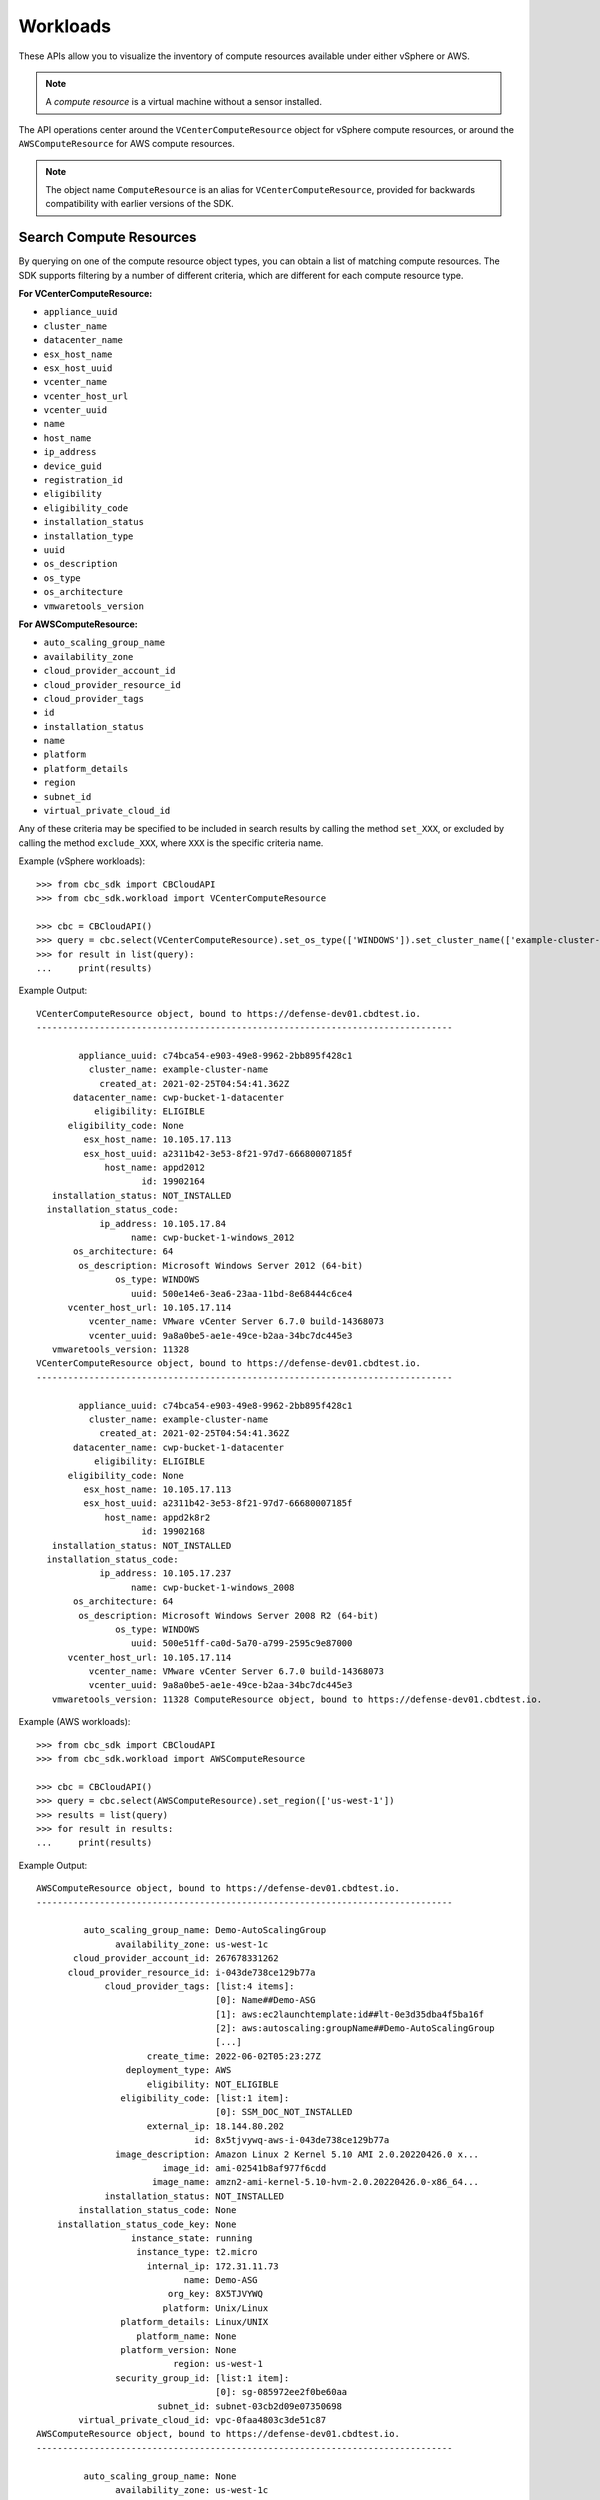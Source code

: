 Workloads
======================================

These APIs allow you to visualize the inventory of compute resources available under either vSphere
or AWS.

.. note::
  A *compute resource* is a virtual machine without a sensor installed.

The API operations center around the ``VCenterComputeResource`` object for vSphere compute resources,
or around the ``AWSComputeResource`` for AWS compute resources.

.. note::
  The object name ``ComputeResource`` is an alias for ``VCenterComputeResource``, provided for
  backwards compatibility with earlier versions of the SDK.

Search Compute Resources
------------------------
By querying on one of the compute resource object types, you can obtain a list of matching
compute resources.  The SDK supports filtering by a number of different criteria, which are different
for each compute resource type.

**For VCenterComputeResource:**

- ``appliance_uuid``
- ``cluster_name``
- ``datacenter_name``
- ``esx_host_name``
- ``esx_host_uuid``
- ``vcenter_name``
- ``vcenter_host_url``
- ``vcenter_uuid``
- ``name``
- ``host_name``
- ``ip_address``
- ``device_guid``
- ``registration_id``
- ``eligibility``
- ``eligibility_code``
- ``installation_status``
- ``installation_type``
- ``uuid``
- ``os_description``
- ``os_type``
- ``os_architecture``
- ``vmwaretools_version``

**For AWSComputeResource:**

- ``auto_scaling_group_name``
- ``availability_zone``
- ``cloud_provider_account_id``
- ``cloud_provider_resource_id``
- ``cloud_provider_tags``
- ``id``
- ``installation_status``
- ``name``
- ``platform``
- ``platform_details``
- ``region``
- ``subnet_id``
- ``virtual_private_cloud_id``

Any of these criteria may be specified to be included in search results by calling the method ``set_XXX``,
or excluded by calling the method ``exclude_XXX``, where ``XXX`` is the specific criteria name.

Example (vSphere workloads)::

  >>> from cbc_sdk import CBCloudAPI
  >>> from cbc_sdk.workload import VCenterComputeResource

  >>> cbc = CBCloudAPI()
  >>> query = cbc.select(VCenterComputeResource).set_os_type(['WINDOWS']).set_cluster_name(['example-cluster-name'])
  >>> for result in list(query):
  ...     print(results)

Example Output::

  VCenterComputeResource object, bound to https://defense-dev01.cbdtest.io.
  -------------------------------------------------------------------------------

          appliance_uuid: c74bca54-e903-49e8-9962-2bb895f428c1
            cluster_name: example-cluster-name
              created_at: 2021-02-25T04:54:41.362Z
         datacenter_name: cwp-bucket-1-datacenter
             eligibility: ELIGIBLE
        eligibility_code: None
           esx_host_name: 10.105.17.113
           esx_host_uuid: a2311b42-3e53-8f21-97d7-66680007185f
               host_name: appd2012
                      id: 19902164
     installation_status: NOT_INSTALLED
    installation_status_code:
              ip_address: 10.105.17.84
                    name: cwp-bucket-1-windows_2012
         os_architecture: 64
          os_description: Microsoft Windows Server 2012 (64-bit)
                 os_type: WINDOWS
                    uuid: 500e14e6-3ea6-23aa-11bd-8e68444c6ce4
        vcenter_host_url: 10.105.17.114
            vcenter_name: VMware vCenter Server 6.7.0 build-14368073
            vcenter_uuid: 9a8a0be5-ae1e-49ce-b2aa-34bc7dc445e3
     vmwaretools_version: 11328
  VCenterComputeResource object, bound to https://defense-dev01.cbdtest.io.
  -------------------------------------------------------------------------------

          appliance_uuid: c74bca54-e903-49e8-9962-2bb895f428c1
            cluster_name: example-cluster-name
              created_at: 2021-02-25T04:54:41.362Z
         datacenter_name: cwp-bucket-1-datacenter
             eligibility: ELIGIBLE
        eligibility_code: None
           esx_host_name: 10.105.17.113
           esx_host_uuid: a2311b42-3e53-8f21-97d7-66680007185f
               host_name: appd2k8r2
                      id: 19902168
     installation_status: NOT_INSTALLED
    installation_status_code:
              ip_address: 10.105.17.237
                    name: cwp-bucket-1-windows_2008
         os_architecture: 64
          os_description: Microsoft Windows Server 2008 R2 (64-bit)
                 os_type: WINDOWS
                    uuid: 500e51ff-ca0d-5a70-a799-2595c9e87000
        vcenter_host_url: 10.105.17.114
            vcenter_name: VMware vCenter Server 6.7.0 build-14368073
            vcenter_uuid: 9a8a0be5-ae1e-49ce-b2aa-34bc7dc445e3
     vmwaretools_version: 11328 ComputeResource object, bound to https://defense-dev01.cbdtest.io.

Example (AWS workloads)::

    >>> from cbc_sdk import CBCloudAPI
    >>> from cbc_sdk.workload import AWSComputeResource

    >>> cbc = CBCloudAPI()
    >>> query = cbc.select(AWSComputeResource).set_region(['us-west-1'])
    >>> results = list(query)
    >>> for result in results:
    ...     print(results)

Example Output::

    AWSComputeResource object, bound to https://defense-dev01.cbdtest.io.
    -------------------------------------------------------------------------------

             auto_scaling_group_name: Demo-AutoScalingGroup
                   availability_zone: us-west-1c
           cloud_provider_account_id: 267678331262
          cloud_provider_resource_id: i-043de738ce129b77a
                 cloud_provider_tags: [list:4 items]:
                                      [0]: Name##Demo-ASG
                                      [1]: aws:ec2launchtemplate:id##lt-0e3d35dba4f5ba16f
                                      [2]: aws:autoscaling:groupName##Demo-AutoScalingGroup
                                      [...]
                         create_time: 2022-06-02T05:23:27Z
                     deployment_type: AWS
                         eligibility: NOT_ELIGIBLE
                    eligibility_code: [list:1 item]:
                                      [0]: SSM_DOC_NOT_INSTALLED
                         external_ip: 18.144.80.202
                                  id: 8x5tjvywq-aws-i-043de738ce129b77a
                   image_description: Amazon Linux 2 Kernel 5.10 AMI 2.0.20220426.0 x...
                            image_id: ami-02541b8af977f6cdd
                          image_name: amzn2-ami-kernel-5.10-hvm-2.0.20220426.0-x86_64...
                 installation_status: NOT_INSTALLED
            installation_status_code: None
        installation_status_code_key: None
                      instance_state: running
                       instance_type: t2.micro
                         internal_ip: 172.31.11.73
                                name: Demo-ASG
                             org_key: 8X5TJVYWQ
                            platform: Unix/Linux
                    platform_details: Linux/UNIX
                       platform_name: None
                    platform_version: None
                              region: us-west-1
                   security_group_id: [list:1 item]:
                                      [0]: sg-085972ee2f0be60aa
                           subnet_id: subnet-03cb2d09e07350698
            virtual_private_cloud_id: vpc-0faa4803c3de51c87
    AWSComputeResource object, bound to https://defense-dev01.cbdtest.io.
    -------------------------------------------------------------------------------

             auto_scaling_group_name: None
                   availability_zone: us-west-1c
           cloud_provider_account_id: 267678331262
          cloud_provider_resource_id: i-0febda35fcaf2dbd1
                 cloud_provider_tags: [list:1 item]:
                                      [0]: Name##Rushit-Test-2
                         create_time: 2022-07-11T08:26:58Z
                     deployment_type: AWS
                         eligibility: NOT_ELIGIBLE
                    eligibility_code: [list:1 item]:
                                      [0]: SSM_DOC_NOT_INSTALLED
                         external_ip: 54.193.100.2
                                  id: 8x5tjvywq-aws-i-0febda35fcaf2dbd1
                   image_description: Amazon Linux 2 Kernel 5.10 AMI 2.0.20220606.1 x...
                            image_id: ami-0d9858aa3c6322f73
                          image_name: amzn2-ami-kernel-5.10-hvm-2.0.20220606.1-x86_64...
                 installation_status: NOT_INSTALLED
            installation_status_code: None
        installation_status_code_key: None
                      instance_state: running
                       instance_type: t2.micro
                         internal_ip: 172.31.7.55
                                name: Rushit-Test-2
                             org_key: 8X5TJVYWQ
                            platform: Unix/Linux
                    platform_details: Linux/UNIX
                       platform_name: None
                    platform_version: None
                              region: us-west-1
                   security_group_id: [list:1 item]:
                                      [0]: sg-08473e77b9e4921e3
                           subnet_id: subnet-03cb2d09e07350698
            virtual_private_cloud_id: vpc-0faa4803c3de51c87
    AWSComputeResource object, bound to https://defense-dev01.cbdtest.io.
    -------------------------------------------------------------------------------

             auto_scaling_group_name: Demo-AutoScalingGroup
                   availability_zone: us-west-1a
           cloud_provider_account_id: 267678331262
          cloud_provider_resource_id: i-0b8b62d7c3aea1f9f
                 cloud_provider_tags: [list:5 items]:
                                      [0]: Name##Demo-ASG
                                      [1]: Test##Rushit-ASG
                                      [2]: aws:ec2launchtemplate:id##lt-0e3d35dba4f5ba16f
                                      [...]
                         create_time: 2022-06-02T05:21:26Z
                     deployment_type: AWS
                         eligibility: NOT_ELIGIBLE
                    eligibility_code: [list:1 item]:
                                      [0]: SSM_DOC_NOT_INSTALLED
                         external_ip: 54.176.174.194
                                  id: 8x5tjvywq-aws-i-0b8b62d7c3aea1f9f
                   image_description: Amazon Linux 2 Kernel 5.10 AMI 2.0.20220426.0 x...
                            image_id: ami-02541b8af977f6cdd
                          image_name: amzn2-ami-kernel-5.10-hvm-2.0.20220426.0-x86_64...
                 installation_status: NOT_INSTALLED
            installation_status_code: None
        installation_status_code_key: None
                      instance_state: running
                       instance_type: t2.micro
                         internal_ip: 172.31.17.166
                                name: Demo-ASG
                             org_key: 8X5TJVYWQ
                            platform: Unix/Linux
                    platform_details: Linux/UNIX
                       platform_name: None
                    platform_version: None
                              region: us-west-1
                   security_group_id: [list:1 item]:
                                      [0]: sg-085972ee2f0be60aa
                           subnet_id: subnet-02ccab8946d24f386
            virtual_private_cloud_id: vpc-0faa4803c3de51c87

Fetch Compute Resource by ID
----------------------------
Using a query of the ``VCenterComputeResource`` or ``AWSComputeResource`` objects, you can get the
compute resource by ID from your organization.

Example (vCenter workloads)::

    >>> from cbc_sdk import CBCloudAPI
    >>> from cbc_sdk.workload import VCenterComputeResource

    >>> # This is an example id that we want to query
    >>> id = 15054425

    >>> cbc = CBCloudAPI()
    >>> query = cbc.select(VCenterComputeResource, id)

    >>> # A string object is returned here, so we can print the result directly.
    >>> print(query)

    VCenterComputeResource object, bound to https://defense-dev01.cbdtest.io.
     Last refreshed at Mon Mar  1 12:02:14 2021
    -------------------------------------------------------------------------------

              appliance_uuid: c89f183b-f201-4bca-bacc-80184b5b8823
                cluster_name: example-cluster-name
                  created_at: 2020-11-18T07:41:16.834Z
             datacenter_name: None
                 eligibility: NOT_ELIGIBLE
            eligibility_code: ['Launcher not found']
               esx_host_name: 10.105.7.129
               esx_host_uuid: bb8d2842-0438-9a74-7964-1d0efad10f28
                   host_name: localhost.localdomain
                          id: 15054425
         installation_status: NOT_INSTALLED
        installation_status_code: None
                  ip_address: 10.105.7.201
                        name: CB-ServiceTest
             os_architecture: 64
              os_description: CentOS 7 (64-bit)
                     os_type: CENTOS
                        uuid: 5022227f-947a-84f8-5816-747f5e18e5ac
            vcenter_host_url: 10.105.5.63
                vcenter_name: VMware vCenter Server 7.0.0 build-15952599
                vcenter_uuid: 4a6b1382-f917-4e1a-8564-374cb7274bd7
         vmwaretools_version: 10336

Example (AWS workloads)::

    >>> from cbc_sdk import CBCloudAPI
    >>> from cbc_sdk.workload import AWSComputeResource

    >>> # This is an example id that we want to query
    >>> id = '8x5tjvywq-aws-i-043de738ce129b77a'

    >>> cbc = CBCloudAPI()
    >>> query = cbc.select(AWSComputeResource, id)

    >>> # A string object is returned here, so we can print the result directly.
    >>> print(query)
    AWSComputeResource object, bound to https://defense-dev01.cbdtest.io.
     Last refreshed at Wed Oct 12 11:11:41 2022
    -------------------------------------------------------------------------------

             auto_scaling_group_name: Demo-AutoScalingGroup
                   availability_zone: us-west-1c
           cloud_provider_account_id: 267678331262
          cloud_provider_resource_id: i-043de738ce129b77a
                 cloud_provider_tags: [list:4 items]:
                                      [0]: Name##Demo-ASG
                                      [1]: aws:ec2launchtemplate:id##lt-0e3d35dba4f5ba16f
                                      [2]: aws:autoscaling:groupName##Demo-AutoScalingGroup
                                      [...]
                         create_time: 2022-06-02T05:23:27Z
                     deployment_type: AWS
                         eligibility: NOT_ELIGIBLE
                    eligibility_code: [list:1 item]:
                                      [0]: SSM_DOC_NOT_INSTALLED
                         external_ip: 18.144.80.202
                                  id: 8x5tjvywq-aws-i-043de738ce129b77a
                   image_description: Amazon Linux 2 Kernel 5.10 AMI 2.0.20220426.0 x...
                            image_id: ami-02541b8af977f6cdd
                          image_name: amzn2-ami-kernel-5.10-hvm-2.0.20220426.0-x86_64...
                 installation_status: NOT_INSTALLED
            installation_status_code: None
        installation_status_code_key: None
                      instance_state: running
                       instance_type: t2.micro
                         internal_ip: 172.31.11.73
                                name: Demo-ASG
                             org_key: 8X5TJVYWQ
                            platform: Unix/Linux
                    platform_details: Linux/UNIX
                       platform_name: None
                    platform_version: None
                              region: us-west-1
                   security_group_id: [list:1 item]:
                                      [0]: sg-085972ee2f0be60aa
                           subnet_id: subnet-03cb2d09e07350698
            virtual_private_cloud_id: vpc-0faa4803c3de51c87

Facet Compute Resources
-----------------------

Any compute resource search may be turned into a *faceting* by calling the ``facet()`` method on the
query object returned by ``select()``, after setting search criteria.  A faceting breaks down each
specified field for all compute resources matching the criteria, showing which values that field can take
and how many times that field value shows up in the matching compute resources.  Only a subset of fields
can be faceted on, as listed here:

**For VCenterComputeResource:**

- ``eligibility``
- ``installation_status``
- ``vmwaretools_version``
- ``os_type``

**For AWSComputeResource:**

- ``auto_scaling_group_name``
- ``cloud_provider_tags``
- ``platform``
- ``platform_details``
- ``virtual_private_cloud_id``

Example (vCenter workloads)::

    >>> from cbc_sdk import CBCloudAPI
    >>> from cbc_sdk.workload import VCenterComputeResource
    >>> cbc = CBCloudAPI()
    >>> query = cbc.select(VCenterComputeResource)
    >>> facets = query.facet(['os_type', 'eligibility'])
    >>> for facet in facets:
    ...    print facet
    ...
    ComputeResourceFacet object, bound to https://defense-dev01.cbdtest.io.
    -------------------------------------------------------------------------------

         field: os_type
            id: os_type
        values: [list:6 items]:
                [0]: [ComputeResourceFacetValue object]:
                        id: OTHER
                      name: OTHER
                     total: 230

                [1]: [ComputeResourceFacetValue object]:
                        id: UBUNTU
                      name: UBUNTU
                     total: 68

                [2]: [ComputeResourceFacetValue object]:
                        id: WINDOWS
                      name: WINDOWS
                     total: 46

                [...]
    ComputeResourceFacet object, bound to https://defense-dev01.cbdtest.io.
    -------------------------------------------------------------------------------

         field: eligibility
            id: eligibility
        values: [list:3 items]:
                [0]: [ComputeResourceFacetValue object]:
                        id: NOT_ELIGIBLE
                      name: NOT_ELIGIBLE
                     total: 237

                [1]: [ComputeResourceFacetValue object]:
                        id: UNSUPPORTED
                      name: UNSUPPORTED
                     total: 185

                [2]: [ComputeResourceFacetValue object]:
                        id: ELIGIBLE
                      name: ELIGIBLE
                     total: 25

Example (AWS workloads)::

    >>> from cbc_sdk import CBCloudAPI
    >>> from cbc_sdk.workload import AWSComputeResource
    >>> cbc = CBCloudAPI()
    >>> query = cbc.select(AWSComputeResource)
    >>> facets = query.facet(['platform', 'virtual_private_cloud_id'])
    >>> for facet in facets:
    ...    print facet
    ...
    ComputeResourceFacet object, bound to https://defense-dev01.cbdtest.io.
    -------------------------------------------------------------------------------

         field: virtual_private_cloud_id
            id: virtual_private_cloud_id
        values: [list:8 items]:
                [0]: [ComputeResourceFacetValue object]:
                        id: vpc-02371233d7ac6d33c
                      name: vpc-02371233d7ac6d33c
                     total: 28

                [1]: [ComputeResourceFacetValue object]:
                        id: vpc-5102d53a
                      name: vpc-5102d53a
                     total: 12

                [2]: [ComputeResourceFacetValue object]:
                        id: vpc-0968a1d4ea101fc26
                      name: vpc-0968a1d4ea101fc26
                     total: 7

                [...]
    ComputeResourceFacet object, bound to https://defense-dev01.cbdtest.io.
    -------------------------------------------------------------------------------

         field: platform
            id: platform
        values: [list:2 items]:
                [0]: [ComputeResourceFacetValue object]:
                        id: Unix/Linux
                      name: Unix/Linux
                     total: 56

                [1]: [ComputeResourceFacetValue object]:
                        id: Windows
                      name: Windows
                     total: 5

Download Compute Resource Listings
----------------------------------

The details of compute resources matching a search may be directly downloaded from the Carbon Black Cloud
by callin the ``download()`` method on the query object returned by ``select()``, after setting
search criteria.  The format for downloading may be specified as either JSON or CSV.

The ``download()`` method returns a ``Job`` object, which is processed asynchronously and from which
the results are available once the job has been completed.

Example (vCenter workloads)::

    >>> from cbc_sdk import CBCloudAPI
    >>> from cbc_sdk.workload import VCenterComputeResource
    >>> cbc = CBCloudAPI()
    >>> query = cbc.select(VCenterComputeResource).set_os_type(["UBUNTU"]).set_eligibility(["ELIGIBLE"])
    >>> query.set_installation_status(["ERROR"])
    >>> job = query.download("CSV")
    >>> job.await_completion()
    >>> print(job.get_output_as_string())
    Eligibility,Install Status,Name,OS,VMware Tools,Added Time,VM ID,VM name,IP address,Datacenter,Cluster,vCenter [...]
    "ELIGIBLE",""ERROR"","wdc-10-180-200-134","UBUNTU","10336",""2021-07-27T11:01:01.636","776bf589-923e-4ccd-869d-[...]
    "ELIGIBLE",""ERROR"","","UBUNTU","0",""2021-11-19T08:49:20.882","50294288-5baa-6e71-18f0-71c8a17f0caf","POC-DB-[...]
    "ELIGIBLE",""ERROR"","ubunti1804desktop","UBUNTU","10338",""2022-04-04T04:54:50.861","503410f6-80aa-1f69-0285-[...]
    "ELIGIBLE",""ERROR"","ubunti1804desktop","UBUNTU","10338",""2022-02-28T09:22:32.235","503410f6-80aa-1f69-0285-[...]
    >>> # note: lines truncated in above output for formatting purposes

Example (AWS workloads)::

    >>> from cbc_sdk import CBCloudAPI
    >>> from cbc_sdk.workload import AWSComputeResource

    >>> cbc = CBCloudAPI()
    >>> query = cbc.select(AWSComputeResource).set_region(['us-west-1'])
    >>> job = query.download("CSV")
    >>> job.await_completion()
    >>> print(job.get_output_as_string())
    Instance ID,Platform,Account ID,VPC ID,Added Time,AWS Tags,ASG,Instance Type,Image ID,Image name,Image [...]
    "i-043de738ce129b77a","Unix/Linux","267678331262","vpc-0faa4803c3de51c87","2022-06-02T05:23:27",[...]
    "i-0febda35fcaf2dbd1","Unix/Linux","267678331262","vpc-0faa4803c3de51c87","2022-07-11T08:26:58",[...]
    "i-0b8b62d7c3aea1f9f","Unix/Linux","267678331262","vpc-0faa4803c3de51c87","2022-06-02T05:21:26",[...]
    >>> # note: lines truncated in above output for formatting purposes

Summarize Compute Resources
---------------------------

.. note::
  This functionality is not available for vCenter compute resources.

By calling the ``summarize()`` method on the query object returned by ``select()``, after setting
search criteria, a summary of compute resources may be generated.  The fields which may be summarized
are as follows:

**For AWSComputeResource:**

- ``availability_zone``
- ``region``
- ``subnet_id``
- ``virtual_private_cloud_id``
- ``security_group_id``

Example (AWS workloads)::

    >>> from cbc_sdk import CBCloudAPI
    >>> from cbc_sdk.workload import AWSComputeResource
    >>> cbc = CBCloudAPI()
    >>> query = cbc.select(AWSComputeResource)
    >>> summary = query.summarize(['availability_zone', 'region', 'virtual_private_cloud_id'])
    >>> print(summary)
    {'region': 5, 'availability_zone': 12, 'virtual_private_cloud_id': 8}

Interactive example script featuring Workloads Search
-----------------------------------------------------
We have a number of example scripts you can use with the CBC SDK.

.. image:: _static/workloads_example_script.gif

This interactive script highlights the capabilities of the CBC SDK. It uses user input to guide you
through the functionalities of the Workloads Search.

You can download it from: `here <https://github.com/carbonblack/carbon-black-cloud-sdk-python/blob/develop/examples/workload/workloads_search_example.py>`_
